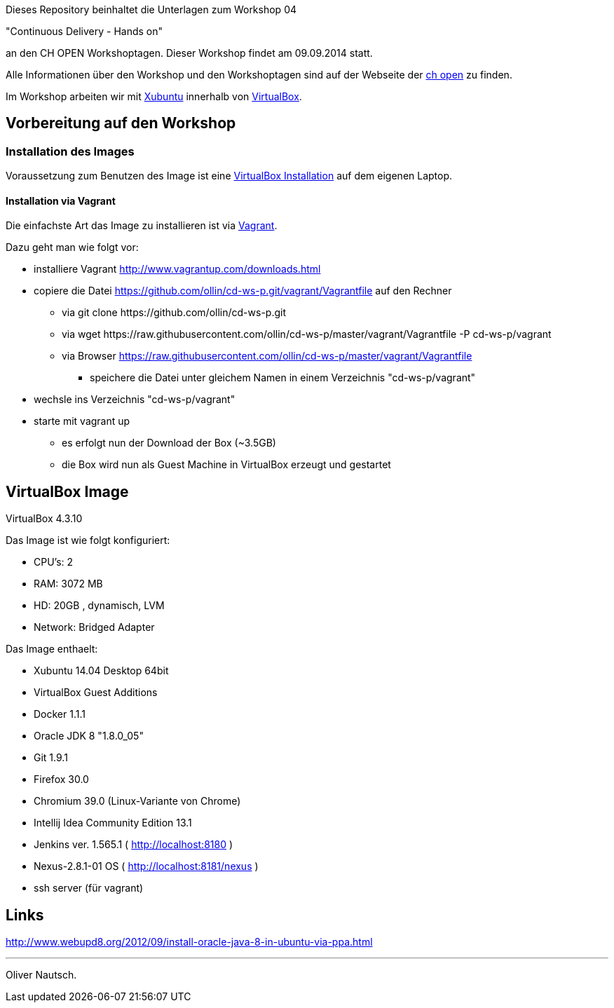 Dieses Repository beinhaltet die Unterlagen zum Workshop 04

"Continuous Delivery - Hands on"

an den CH OPEN Workshoptagen. Dieser Workshop findet am 09.09.2014 statt.

Alle Informationen über den Workshop und den Workshoptagen sind auf der Webseite der
http://www.ch-open.ch/wstage/workshop-tage/programm-2014/ws-4-continuous-delivery-hands-on/[ch open] zu finden.

Im Workshop arbeiten wir mit http://xubuntu.org/[Xubuntu] innerhalb von https://www.virtualbox.org/[VirtualBox].

== Vorbereitung auf den Workshop
=== Installation des Images

Voraussetzung zum Benutzen des Image ist eine https://www.virtualbox.org/wiki/Downloads[VirtualBox Installation] auf dem
eigenen Laptop.

==== Installation via Vagrant

Die einfachste Art das Image zu installieren ist via http://www.vagrantup.com/downloads.html[Vagrant].

Dazu geht man wie folgt vor:

* installiere Vagrant http://www.vagrantup.com/downloads.html
* copiere die Datei https://github.com/ollin/cd-ws-p.git/vagrant/Vagrantfile auf den Rechner
  ** via +git clone https://github.com/ollin/cd-ws-p.git+
  ** via +wget https://raw.githubusercontent.com/ollin/cd-ws-p/master/vagrant/Vagrantfile -P cd-ws-p/vagrant+
  ** via Browser https://raw.githubusercontent.com/ollin/cd-ws-p/master/vagrant/Vagrantfile
     *** speichere die Datei unter gleichem Namen in einem Verzeichnis "cd-ws-p/vagrant"
* wechsle ins Verzeichnis "cd-ws-p/vagrant"
* starte mit +vagrant up+
  ** es erfolgt nun der Download der Box (~3.5GB)
  ** die Box wird nun als Guest Machine in VirtualBox erzeugt und gestartet

== VirtualBox Image

VirtualBox 4.3.10

Das Image ist wie folgt konfiguriert:

- CPU's:    2
- RAM:      3072 MB
- HD:       20GB , dynamisch, LVM
- Network:  Bridged Adapter

Das Image enthaelt:

- Xubuntu 14.04 Desktop 64bit
- VirtualBox Guest Additions

- Docker 1.1.1
- Oracle JDK 8 "1.8.0_05"
- Git 1.9.1
- Firefox 30.0
- Chromium 39.0 (Linux-Variante von Chrome)
- Intellij Idea Community Edition 13.1
- Jenkins ver. 1.565.1 ( http://localhost:8180 )
- Nexus-2.8.1-01 OS ( http://localhost:8181/nexus )
- ssh server (für vagrant)

== Links

http://www.webupd8.org/2012/09/install-oracle-java-8-in-ubuntu-via-ppa.html

___
Oliver Nautsch.



